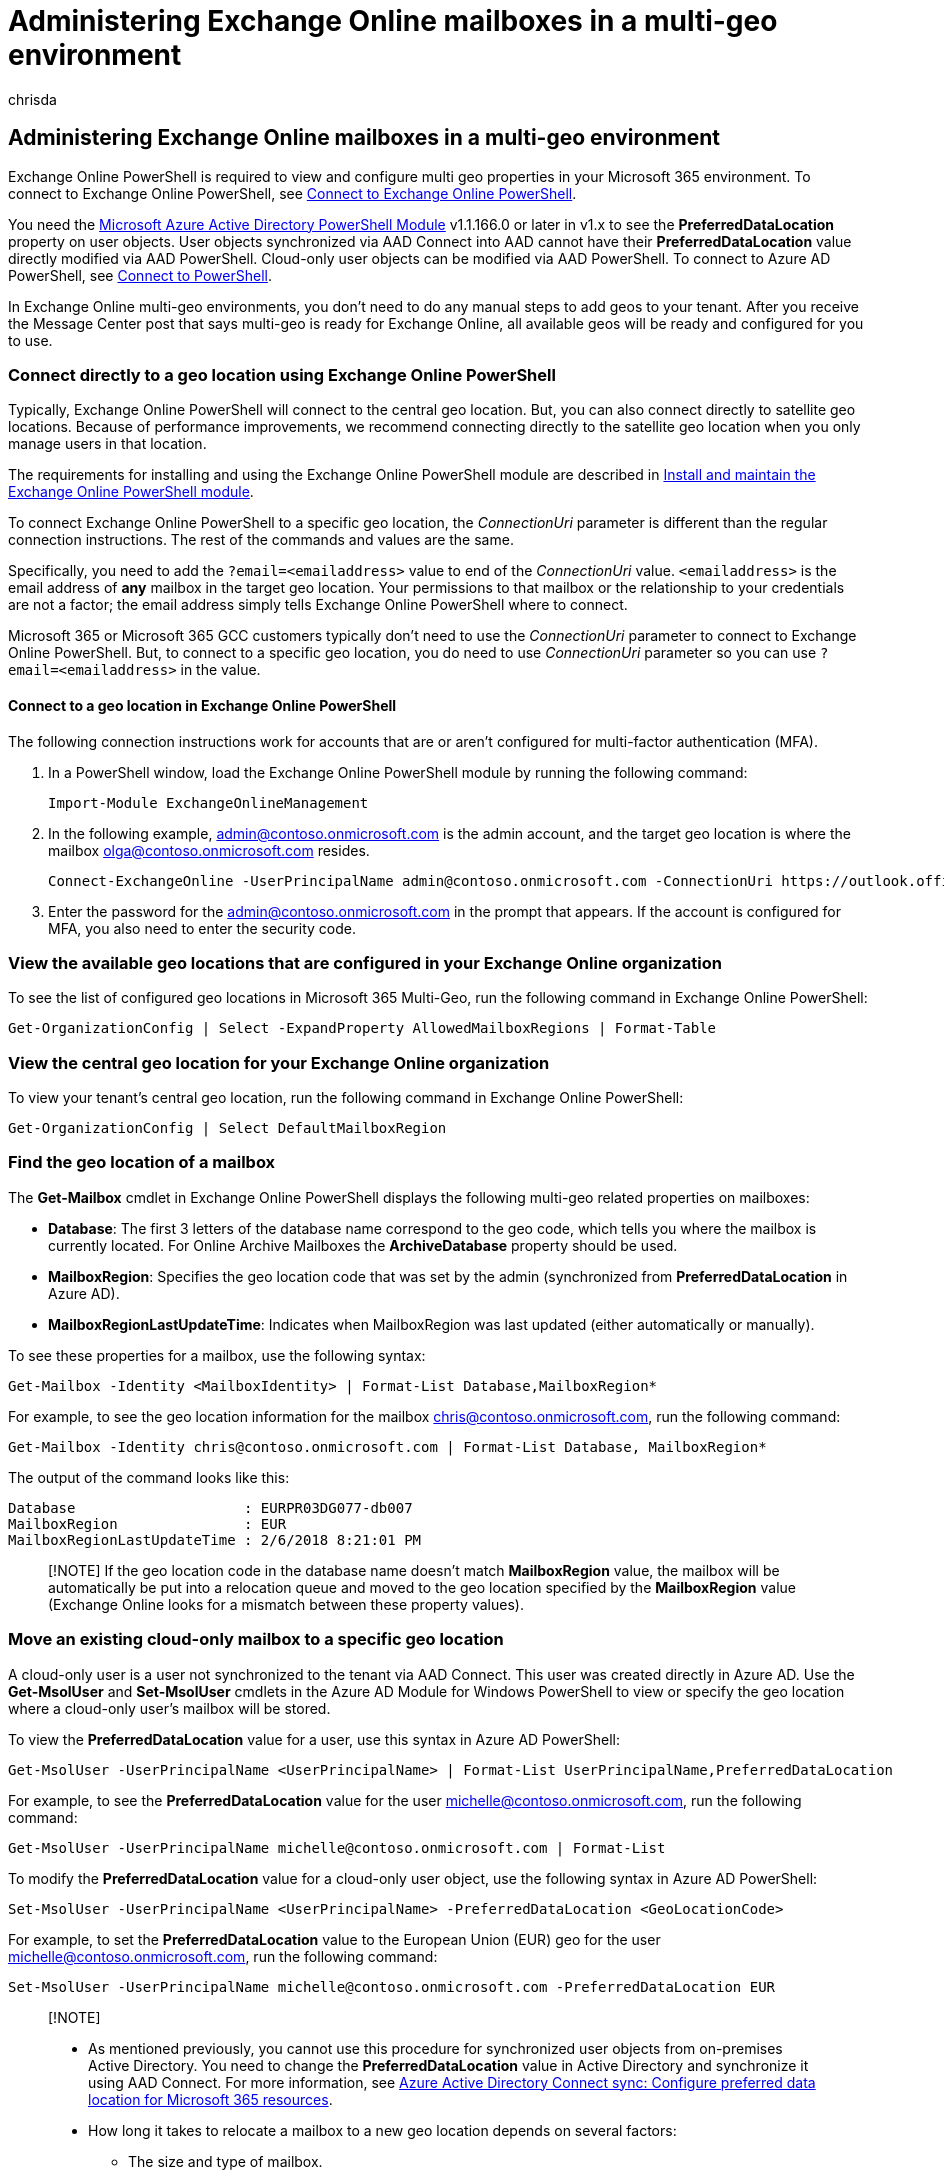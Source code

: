 = Administering Exchange Online mailboxes in a multi-geo environment
:audience: ITPro
:author: chrisda
:description: Learn how to administer Exchange Online multi-geo settings in your Microsoft 365 environment with PowerShell.
:f1.keywords: ["NOCSH"]
:manager: serdars
:ms.author: chrisda
:ms.custom: seo-marvel-mar2020
:ms.localizationpriority: medium
:ms.reviewer: adwood
:ms.service: microsoft-365-enterprise
:ms.topic: article

== Administering Exchange Online mailboxes in a multi-geo environment

Exchange Online PowerShell is required to view and configure multi geo properties in your Microsoft 365 environment.
To connect to Exchange Online PowerShell, see link:/powershell/exchange/connect-to-exchange-online-powershell[Connect to Exchange Online PowerShell].

You need the https://social.technet.microsoft.com/wiki/contents/articles/28552.microsoft-azure-active-directory-powershell-module-version-release-history.aspx[Microsoft Azure Active Directory PowerShell Module] v1.1.166.0 or later in v1.x to see the *PreferredDataLocation* property on user objects.
User objects synchronized via AAD Connect into AAD cannot have their *PreferredDataLocation* value directly modified via AAD PowerShell.
Cloud-only user objects can be modified via AAD PowerShell.
To connect to Azure AD PowerShell, see xref:connect-to-microsoft-365-powershell.adoc[Connect to PowerShell].

In Exchange Online multi-geo environments, you don't need to do any manual steps to add geos to your tenant.
After you receive the Message Center post that says multi-geo is ready for Exchange Online, all available geos will be ready and configured for you to use.

=== Connect directly to a geo location using Exchange Online PowerShell

Typically, Exchange Online PowerShell will connect to the central geo location.
But, you can also connect directly to satellite geo locations.
Because of performance improvements, we recommend connecting directly to the satellite geo location when you only manage users in that location.

The requirements for installing and using the Exchange Online PowerShell module are described in link:/powershell/exchange/exchange-online-powershell-v2#install-and-maintain-the-exchange-online-powershell-module[Install and maintain the Exchange Online PowerShell module].

To connect Exchange Online PowerShell to a specific geo location, the _ConnectionUri_ parameter is different than the regular connection instructions.
The rest of the commands and values are the same.

Specifically, you need to add the `?email=<emailaddress>` value to end of the _ConnectionUri_ value.
`<emailaddress>` is the email address of *any* mailbox in the target geo location.
Your permissions to that mailbox or the relationship to your credentials are not a factor;
the email address simply tells Exchange Online PowerShell where to connect.

Microsoft 365 or Microsoft 365 GCC customers typically don't need to use the _ConnectionUri_ parameter to connect to Exchange Online PowerShell.
But, to connect to a specific geo location, you do need to use _ConnectionUri_ parameter so you can use `?email=<emailaddress>` in the value.

==== Connect to a geo location in Exchange Online PowerShell

The following connection instructions work for accounts that are or aren't configured for multi-factor authentication (MFA).

. In a PowerShell window, load the Exchange Online PowerShell module by running the following command:
+
[,powershell]
----
Import-Module ExchangeOnlineManagement
----

. In the following example, admin@contoso.onmicrosoft.com is the admin account, and the target geo location is where the mailbox olga@contoso.onmicrosoft.com resides.
+
[,powershell]
----
Connect-ExchangeOnline -UserPrincipalName admin@contoso.onmicrosoft.com -ConnectionUri https://outlook.office365.com/powershell?email=olga@contoso.onmicrosoft.com
----

. Enter the password for the admin@contoso.onmicrosoft.com in the prompt that appears.
If the account is configured for MFA, you also need to enter the security code.

=== View the available geo locations that are configured in your Exchange Online organization

To see the list of configured geo locations in Microsoft 365 Multi-Geo, run the following command in Exchange Online PowerShell:

[,powershell]
----
Get-OrganizationConfig | Select -ExpandProperty AllowedMailboxRegions | Format-Table
----

=== View the central geo location for your Exchange Online organization

To view your tenant's central geo location, run the following command in Exchange Online PowerShell:

[,powershell]
----
Get-OrganizationConfig | Select DefaultMailboxRegion
----

=== Find the geo location of a mailbox

The *Get-Mailbox* cmdlet in Exchange Online PowerShell displays the following multi-geo related properties on mailboxes:

* *Database*: The first 3 letters of the database name correspond to the geo code, which tells you where the mailbox is currently located.
For Online Archive Mailboxes the *ArchiveDatabase* property should be used.
* *MailboxRegion*: Specifies the geo location code that was set by the admin (synchronized from *PreferredDataLocation* in Azure AD).
* *MailboxRegionLastUpdateTime*: Indicates when MailboxRegion was last updated (either automatically or manually).

To see these properties for a mailbox, use the following syntax:

[,powershell]
----
Get-Mailbox -Identity <MailboxIdentity> | Format-List Database,MailboxRegion*
----

For example, to see the geo location information for the mailbox chris@contoso.onmicrosoft.com, run the following command:

[,powershell]
----
Get-Mailbox -Identity chris@contoso.onmicrosoft.com | Format-List Database, MailboxRegion*
----

The output of the command looks like this:

[,powershell]
----
Database                    : EURPR03DG077-db007
MailboxRegion               : EUR
MailboxRegionLastUpdateTime : 2/6/2018 8:21:01 PM
----

____
[!NOTE] If the geo location code in the database name doesn't match *MailboxRegion* value, the mailbox will be automatically be put into a relocation queue and moved to the geo location specified by the *MailboxRegion* value (Exchange Online looks for a mismatch between these property values).
____

=== Move an existing cloud-only mailbox to a specific geo location

A cloud-only user is a user not synchronized to the tenant via AAD Connect.
This user was created directly in Azure AD.
Use the *Get-MsolUser* and *Set-MsolUser* cmdlets in the Azure AD Module for Windows PowerShell to view or specify the geo location where a cloud-only user's mailbox will be stored.

To view the *PreferredDataLocation* value for a user, use this syntax in Azure AD PowerShell:

[,powershell]
----
Get-MsolUser -UserPrincipalName <UserPrincipalName> | Format-List UserPrincipalName,PreferredDataLocation
----

For example, to see the *PreferredDataLocation* value for the user michelle@contoso.onmicrosoft.com, run the following command:

[,powershell]
----
Get-MsolUser -UserPrincipalName michelle@contoso.onmicrosoft.com | Format-List
----

To modify the *PreferredDataLocation* value for a cloud-only user object, use the following syntax in Azure AD PowerShell:

[,powershell]
----
Set-MsolUser -UserPrincipalName <UserPrincipalName> -PreferredDataLocation <GeoLocationCode>
----

For example, to set the *PreferredDataLocation* value to the European Union (EUR) geo for the user michelle@contoso.onmicrosoft.com, run the following command:

[,powershell]
----
Set-MsolUser -UserPrincipalName michelle@contoso.onmicrosoft.com -PreferredDataLocation EUR
----

____
[!NOTE]

* As mentioned previously, you cannot use this procedure for synchronized user objects from on-premises Active Directory.
You need to change the *PreferredDataLocation* value in Active Directory and synchronize it using AAD Connect.
For more information, see link:/azure/active-directory/connect/active-directory-aadconnectsync-feature-preferreddatalocation[Azure Active Directory Connect sync: Configure preferred data location for Microsoft 365 resources].
* How long it takes to relocate a mailbox to a new geo location depends on several factors:
 ** The size and type of mailbox.
 ** The number of mailboxes being moved.
 ** The availability of move resources.
____

==== Move an inactive mailbox to a specific geo

You can't move inactive mailboxes that are preserved for compliance purposes (for example, mailboxes on Litigation Hold) by changing their *PreferredDataLocation* value.
To move an inactive mailbox to a different geo, do the following steps:

. Recover the inactive mailbox.
For instructions, see xref:../compliance/recover-an-inactive-mailbox.adoc[Recover an inactive mailbox].
. Prevent the Managed Folder Assistant from processing the recovered mailbox by replacing <MailboxIdentity> with the name, alias, account, or email address of the mailbox and running the following command in link:/powershell/exchange/connect-to-exchange-online-powershell[Exchange Online PowerShell]:
+
[,powershell]
----
 Set-Mailbox <MailboxIdentity> -ElcProcessingDisabled $true
----

. Assign an *Exchange Online Plan 2* license to the recovered mailbox.
This step is required to place the mailbox back on Litigation Hold.
For instructions, see xref:../admin/manage/assign-licenses-to-users.adoc[Assign licenses to users].
. Configure the *PreferredDataLocation* value on the mailbox as described in the previous section.
. After you've confirmed that the mailbox has moved to the new geo location, place the recovered mailbox back on Litigation Hold.
For instructions, see link:../compliance/create-a-litigation-hold.md#place-a-mailbox-on-litigation-hold[Place a mailbox on Litigation Hold].
. After verifying that the Litigation Hold is in place, allow the Managed Folder Assistant to process the mailbox again by replacing <MailboxIdentity> with the name, alias, account, or email address of the mailbox and running the following command in link:/powershell/exchange/connect-to-exchange-online-powershell[Exchange Online PowerShell]:
+
[,powershell]
----
 Set-Mailbox <MailboxIdentity> -ElcProcessingDisabled $false
----

. Make the mailbox inactive again by removing the user account that's associated with the mailbox.
For instructions, see xref:../admin/add-users/delete-a-user.adoc[Delete a user from your organization].
This step also releases the Exchange Online Plan 2 license for other uses.

NOTE: When you move an inactive mailbox to a different geo location, you might affect content search results or the ability to search the mailbox from the former geo location.
For more information, see link:../compliance/set-up-compliance-boundaries.md#searching-and-exporting-content-in-multi-geo-environments[Searching and exporting content in Multi-Geo environments].

=== Create new cloud mailboxes in a specific geo location

To create a new mailbox in a specific geo location, you need to do either of these steps:

* Configure the *PreferredDataLocation* value as described in the previous <<move-an-existing-cloud-only-mailbox-to-a-specific-geo-location,Move an existing cloud-only mailbox to a specific geo location>> section _before_ you create the mailbox in Exchange Online.
For example, configure the *PreferredDataLocation* value on a user before you assign a license.
* Assign a license at the same time you set the *PreferredDataLocation* value.

To create a new cloud-only licensed user (not AAD Connect synchronized) in a specific geo location, use the following syntax in Azure AD PowerShell:

[,powershell]
----
New-MsolUser -UserPrincipalName <UserPrincipalName> -DisplayName "<Display Name>" [-FirstName <FirstName>] [-LastName <LastName>] [-Password <Password>] [-LicenseAssignment <AccountSkuId>] -PreferredDataLocation <GeoLocationCode>
----

This example create a new user account for Elizabeth Brunner with the following values:

* User principal name: ebrunner@contoso.onmicrosoft.com
* First name: Elizabeth
* Last name: Brunner
* Display name: Elizabeth Brunner
* Password: randomly-generated and shown in the results of the command (because we're not using the _Password_ parameter)
* License: `contoso:ENTERPRISEPREMIUM` (E5)
* Location: Australia (AUS)

[,powershell]
----
New-MsolUser -UserPrincipalName ebrunner@contoso.onmicrosoft.com -DisplayName "Elizabeth Brunner" -FirstName Elizabeth -LastName Brunner -LicenseAssignment contoso:ENTERPRISEPREMIUM -PreferredDataLocation AUS
----

For more information about creating new user accounts and finding LicenseAssignment values in Azure AD PowerShell, see xref:create-user-accounts-with-microsoft-365-powershell.adoc[Create user accounts with PowerShell] and xref:view-licenses-and-services-with-microsoft-365-powershell.adoc[View licenses and services with PowerShell].

____
[!NOTE] If you are using Exchange Online PowerShell to enable a mailbox and need the mailbox to be created directly in the geo location that's specified in *PreferredDataLocation*, you need to use an Exchange Online cmdlet such as *Enable-Mailbox* or *New-Mailbox* directly against the cloud service.
If you use the *Enable-RemoteMailbox* cmdlet in on-premises Exchange PowerShell, the mailbox will be created in the central geo location.
____

=== Onboard existing on-premises mailboxes in a specific geo location

You can use the standard onboarding tools and processes to migrate a mailbox from an on-premises Exchange organization to Exchange Online, including the https://support.office.com/article/d164b35c-f624-4f83-ac58-b7cae96ab331[Migration dashboard in the EAC], and the link:/powershell/module/exchange/new-migrationbatch[New-MigrationBatch] cmdlet in Exchange Online PowerShell.

The first step is to verify a user object exists for each mailbox to be onboarded, and verify the correct *PreferredDataLocation* value is configured in Azure AD.
The onboarding tools will respect the *PreferredDataLocation* value and will migrate the mailboxes directly to the specified geo location.

Or, you can use the following steps to onboard mailboxes directly in a specific geo location using the link:/powershell/module/exchange/new-moverequest[New-MoveRequest] cmdlet in Exchange Online PowerShell.

. Verify the user object exists for each mailbox to be onboarded and that *PreferredDataLocation* is set to the desired value in Azure AD.
The value of *PreferredDataLocation* will be synchronized to the *MailboxRegion* attribute of the corresponding mail user object in Exchange Online.
. Connect directly to the specific satellite geo location using the connection instructions from earlier in this topic.
. In Exchange Online PowerShell, store the on-premises administrator credentials that's used to perform a mailbox migration in a variable by running the following command:
+
[,powershell]
----
$RC = Get-Credential
----

. In Exchange Online PowerShell, create a new *New-MoveRequest* similar to the following example:
+
[,powershell]
----
New-MoveRequest -Remote -RemoteHostName mail.contoso.com -RemoteCredential $RC -Identity user@contoso.com -TargetDeliveryDomain <YourAppropriateDomain>
----

. Repeat step #4 for every mailbox you need to migrate from on-premises Exchange to the satellite geo location you are currently connected to.
. If you need to migrate additional mailboxes to different satellite geo locations, repeat steps 2 through 4 for each specific location.

=== Multi-geo reporting

____
[!NOTE] The multi-geo reporting feature is currently in Preview, is not available in all organizations, and is subject to change.
____

*Multi-Geo Usage Reports* in the Microsoft 365 admin center displays the user count by geo location.
The report displays user distribution for the current month and provides historical data for the past 6 months.

=== See also

xref:manage-microsoft-365-with-microsoft-365-powershell.adoc[Manage Microsoft 365 with PowerShell]
